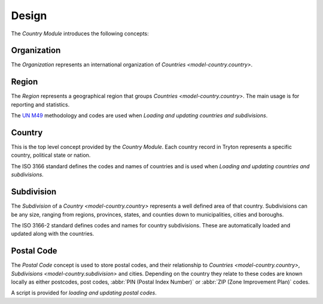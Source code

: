 ******
Design
******

The *Country Module* introduces the following concepts:

.. _model-country.organization:

Organization
============

The *Organization* represents an international organization of `Countries
<model-country.country>`.

.. seealso::

   Organizations can be found under the main menu entry:

      |Administration --> Countries --> Organizations|__

      .. |Administration --> Countries --> Organizations| replace:: :menuselection:`Administration --> Countries --> Organizations`
      __ https://demo.tryton.org/model/country.organization


.. _model-country.region:

Region
======

The *Region* represents a geographical region that groups `Countries <model-country.country>`.
The main usage is for reporting and statistics.

The `UN M49 <https://unstats.un.org/unsd/methodology/m49/>`_ methodology and
codes are used when `Loading and updating countries and subdivisions`.

.. seealso::

   Regions can be found under the main menu entry:

      |Administration --> Countries --> Regions|__

      .. |Administration --> Countries --> Regions| replace:: :menuselection:`Administration --> Countries --> Regions`
      __ https://demo.tryton.org/model/country.region

.. _model-country.country:

Country
=======

This is the top level concept provided by the *Country Module*.
Each country record in Tryton represents a specific country, political state
or nation.

The ISO 3166 standard defines the codes and names of countries and is used when
`Loading and updating countries and subdivisions`.

.. seealso::

   Countries can be found under the main menu entry:

      |Administration --> Countries --> Countries|__

      .. |Administration --> Countries --> Countries| replace:: :menuselection:`Administration --> Countries --> Countries`
      __ https://demo.tryton.org/model/country.country

.. _model-country.subdivision:

Subdivision
===========

The *Subdivision* of a `Country <model-country.country>` represents a well
defined area of that country.
Subdivisions can be any size, ranging from regions, provinces, states, and
counties down to municipalities, cities and boroughs.

The ISO 3166-2 standard defines codes and names for country subdivisions.
These are automatically loaded and updated along with the countries.

.. _model-country.postal_code:

Postal Code
===========

The *Postal Code* concept is used to store postal codes, and their relationship
to `Countries <model-country.country>`, `Subdivisions
<model-country.subdivision>` and cities.
Depending on the country they relate to these codes are known locally as
either postcodes, post codes, :abbr:`PIN (Postal Index Number)` or
:abbr:`ZIP (Zone Improvement Plan)` codes.

A script is provided for `loading and updating postal codes`.
